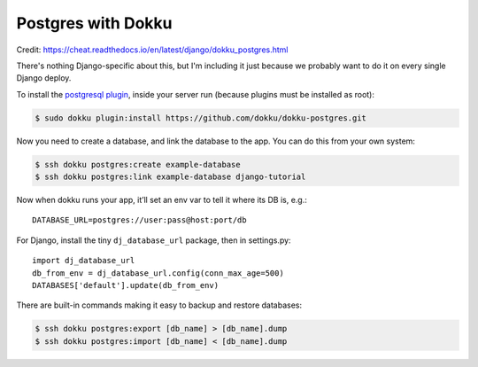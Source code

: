 Postgres with Dokku
===================

Credit: https://cheat.readthedocs.io/en/latest/django/dokku_postgres.html

There's nothing Django-specific about this, but I'm including it just
because we probably want to do it on every single Django deploy.

To install the `postgresql plugin <https://github.com/dokku/dokku-postgres>`_,
inside your server run (because plugins must be installed as root):

.. code-block:: bash

    $ sudo dokku plugin:install https://github.com/dokku/dokku-postgres.git

Now you need to create a database, and link the database to the app.
You can do this from your own system:

.. code-block:: bash

    $ ssh dokku postgres:create example-database
    $ ssh dokku postgres:link example-database django-tutorial

Now when dokku runs your app, it’ll set an env var to tell it where its DB is, e.g.::

    DATABASE_URL=postgres://user:pass@host:port/db

For Django, install the tiny ``dj_database_url`` package, then in settings.py::

    import dj_database_url
    db_from_env = dj_database_url.config(conn_max_age=500)
    DATABASES['default'].update(db_from_env)

There are built-in commands making it easy to backup and restore databases:

.. code-block:: bash

    $ ssh dokku postgres:export [db_name] > [db_name].dump
    $ ssh dokku postgres:import [db_name] < [db_name].dump